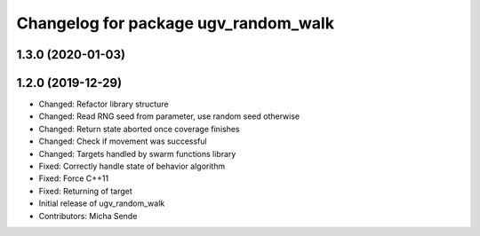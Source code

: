 ^^^^^^^^^^^^^^^^^^^^^^^^^^^^^^^^^^^^^
Changelog for package ugv_random_walk
^^^^^^^^^^^^^^^^^^^^^^^^^^^^^^^^^^^^^

1.3.0 (2020-01-03)
------------------

1.2.0 (2019-12-29)
------------------
* Changed: Refactor library structure
* Changed: Read RNG seed from parameter, use random seed otherwise
* Changed: Return state aborted once coverage finishes
* Changed: Check if movement was successful
* Changed: Targets handled by swarm functions library
* Fixed: Correctly handle state of behavior algorithm
* Fixed: Force C++11
* Fixed: Returning of target
* Initial release of ugv_random_walk
* Contributors: Micha Sende
